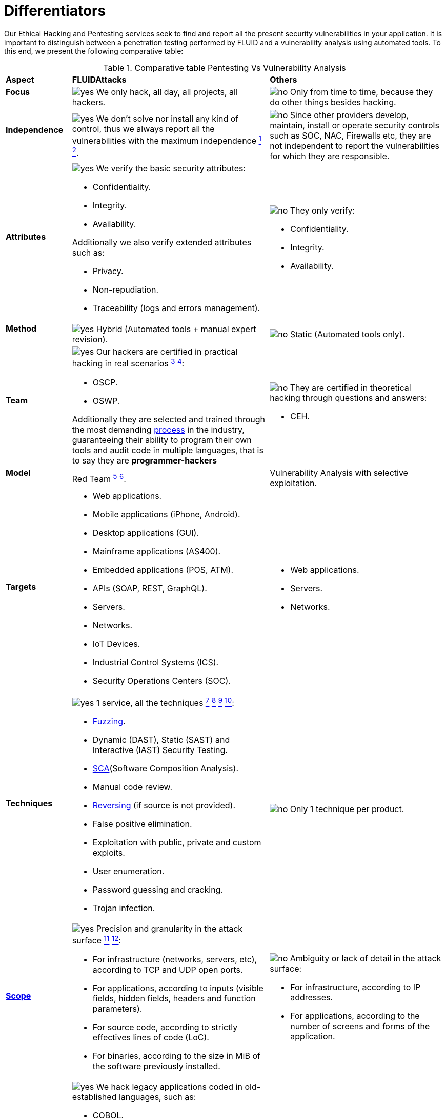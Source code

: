 :slug: services/differentiators/
:category: services
:description: Our Ethical Hacking and Pentesting services seek to find and report all the present security vulnerabilities in your application. It is important to distinguish between a penetration testing performed by FLUID and a vulnerability analysis using automated tools.
:keywords: FLUID, Ethical Hacking, Pentesting, Analysis, Vulnerabilities, Comparison.
:translate: servicios/diferenciadores/
:yes: image:../../images/icons/yes.png[yes]
:no: image:../../images/icons/no.png[no]

= Differentiators

{description} To this end, we present the following comparative table:

.Comparative table Pentesting Vs Vulnerability Analysis
[role="tb-row"]
[cols="15,45,40"]
|====
| *Aspect*
| *FLUIDAttacks*
| *Others*

a|==== Focus
| {yes} We only hack, all day, all projects, all hackers.
| {no} Only from time to time,
because they do other things besides hacking.

a|==== Independence
| {yes} We don't solve nor install any kind of control,
thus we always report all the vulnerabilities with the maximum independence
link:../continuous-hacking/#remediation-support[^1^]
link:../one-shot-hacking/#remediation[^2^].
| {no} Since other providers develop, maintain, install
or operate security controls such as +SOC+, +NAC+, +Firewalls+ etc,
they are not independent to report the vulnerabilities
for which they are responsible.

a|==== Attributes
a|{yes} We verify the basic security attributes:

* Confidentiality.
* Integrity.
* Availability.

Additionally we also verify extended attributes such as:

* Privacy.
* Non-repudiation.
* Traceability (logs and errors management).
a|{no} They only verify:

* Confidentiality.
* Integrity.
* Availability.

a|==== Method
| {yes} Hybrid (Automated tools + manual expert revision).
| {no} Static (Automated tools only).

a|==== Team
a|{yes} Our hackers are certified in practical hacking in real scenarios
link:../continuous-hacking/#highly-trained-hacking-team[^3^]
link:../one-shot-hacking/#highly-trained-hacking-team[^4^]:

* +OSCP+.
* +OSWP+.

Additionally they are selected and trained through the most demanding
[button]#link:../../careers/[process]# in the industry,
guaranteeing  their ability to program their own tools
and audit code in multiple languages, that is to say
they are *programmer-hackers*

a|{no} They are certified in theoretical hacking
through questions and answers:

* +CEH+.

// Winners
//{yes} We have always finished in *first (1) place in all (4 of 4)*
//Capture the Flag (+CTF+) events for suppliers selection
//made by our customers.
//{no} They finish in second or third place,
//or even not participate at all
//when the selection process involves Capture the Flag (+CTF+).

a|==== Model
| +Red Team+
link:../continuous-hacking/#testing-techniques[^5^]
link:../one-shot-hacking/#testing-techniques[^6^].
| Vulnerability Analysis with selective exploitation.

a|==== Targets
a|* Web applications.
* Mobile applications (iPhone, Android).
* Desktop applications (+GUI+).
* Mainframe applications (+AS400+).
* Embedded applications (+POS+, +ATM+).
* +APIs+ (+SOAP+, +REST+, +GraphQL+).
* Servers.
* Networks.
* +IoT+ Devices.
* Industrial Control Systems (+ICS+).
* Security Operations Centers (+SOC+).
a|* Web applications.
* Servers.
* Networks.

a|==== Techniques
a|{yes} 1 service, all the techniques
link:../continuous-hacking/#exploitation[^7^]
link:../continuous-hacking/#critical-information-extraction[^8^]
link:../one-shot-hacking/#exploitation[^9^]
link:../one-shot-hacking/#critical-information-extraction[^10^]:

* link:../../blog/fuzzy-bugs-online/[Fuzzing].
* Dynamic (+DAST+), Static (+SAST+) and Interactive (+IAST+) Security Testing.
* link:../../blog/stand-shoulders-giants/[+SCA+](Software Composition Analysis).
* Manual code review.
* link:../../blog/reversing-mortals/[Reversing] (if source is not provided).
* False positive elimination.
* Exploitation with public, private and custom exploits.
* User enumeration.
* Password guessing and cracking.
* Trojan infection.
| {no} Only 1 technique per product.

a|==== link:../../blog/delimit-ethical-hacking/[Scope]
a|{yes} Precision and granularity in the attack surface
link:../continuous-hacking/#coverage[^11^]
link:../one-shot-hacking/#coverage[^12^]:

* For infrastructure (networks, servers, etc),
according to +TCP+ and +UDP+ open ports.
* For applications, according to inputs
(visible fields, hidden fields, headers and function parameters).
* For source code, according to strictly effectives lines of code (+LoC+).
* For binaries, according to the size in +MiB+
of the software previously installed.
a|{no} Ambiguity or lack of detail in the attack surface:

* For infrastructure, according to +IP+ addresses.
* For applications, according to the number of screens
and forms of the application.

a|==== Legacy Languages
a|{yes} We hack legacy applications coded in old-established languages, such as:

* +COBOL+.
* +RPG+.
* +PL1+.
* +TAL+.
| {no} No support.

a|==== Development Method
a|{yes} Integrable with any development method, such as:

* Waterfall.
* Agile.
* +DevOps+.

[button]#link:../../services/continuous-hacking/[Continuous Hacking]#,
[button]#link:../../products/integrates/[Integrates]#
and [button]#link:../../products/asserts/[Asserts]#
fit perfect for the last 2 use cases.
a|{no} Integrable with a single development method:

* Waterfall.

a|==== Environments
a|* Integration:
[button]#link:../../services/continuous-hacking/[Continuous Hacking]#
and [button]#link:../../products/asserts/[Asserts]#
fit perfectly in this use case
link:../continuous-hacking/#testing-environments[^13^]
link:../one-shot-hacking/#testing-environments[^14^].
* Staging.
* Production.
a|* Staging.
* Production.

a|==== Windows
a|{yes} In the [button]#link:../../services/continuous-hacking/[Continuous Hacking]#
service environments:

* Can constantly change.
* Not necessarily are frozen.
* Windows are not required for hacking.
| {no} Frozen environments and test windows are required.

a|==== Coverage
a|{yes} Known
link:../continuous-hacking/#coverage[^15^]
link:../one-shot-hacking/#coverage[^16^]:

* In fixed scopes, it is agreed the exact part of the attack surface
that will be verified and its proportion with respect to the total.

* In variable scopes, the exact part of the attack surface
that was verified and its proportion
with respect to the total is reported at the end.
| {no} Unknown, because they never accurately report
what was tested and what was not.

a|==== Profiling
| {yes} You decide the security requirements that we will check
during the hacking service
through our product [button]#link:../../products/rules/[Rules]#.
| {no} Non parameterizable.

a|==== Strictness
| {yes} You will know the exact strictness of the hacking
(For inspected and non inspected
link:#profiling[profiled] requirements)
link:../continuous-hacking/#strictness[^17^]
link:../one-shot-hacking/#strictness[^18^].
| {no} Unknown.

a|==== Finding Types
a|* Of a specific business impact.
* Insecure programming practices.
* Alignment with security standards and regulations.
a|* Based on signatures.
* Syntax-based.

a|==== Type of Evidences
a|{yes} Some of the most relevant evidences are:

* Images of the attack with explanatory annotations.
* Animated +GIFs+ of the attack
(link:../../products/integrates/#vulnerability-evidences[example]).
a|{no} In the case of other suppliers:

* Images without annotations.
* Copy-paste of tools outcome without
discarding false positives through attacks.

a|==== Zero Day Vulnerabilities
| {yes} link:../continuous-hacking/#highly-trained-hacking-team[^19^]
| {no}

a|==== False Positives
| {yes} 0%
| {no} ~20%

a|==== Exploitation
a|{yes} As long as we have
link:../continuous-hacking/#exploitation[^20^]
link:../one-shot-hacking/#exploitation[^21^]:

* An available environment.
* The appropriate authorization.
| {no} Without possibilities of create and execute exploits.

a|==== Custom Exploits
| {yes} Using our own exploitation engine
[button]#link:../../products/asserts/[Asserts]#
(link:../../products/integrates/#exploit[example]).
| {no}

a|==== link:../../blog/importance-pentesting/#diagram[Correlation]
| {yes} By combining vulnerabilities +A+ and +B+ we are able to find
a new vulnerability +C+ of greater impact which may compromise more registers.
| {no} Only detects vulnerabilities +A+ and +B+ but it's not able to correlate them.

a|==== Infection
| {yes} In our [button]#link:../../services/one-shot-hacking/[One shot hacking]#
service we infect stations and critical servers
using our custom cyberweapon
[button]#link:../../products/commands/[Commands]#
link:../one-shot-hacking/#infection[^22^].
| {no} Don't infect or dispose of custom cyberweapons.

a|==== Compromised Records
a|{yes} After discover a vulnerability and exploit it,
we extract the business critical information
which evidences a high impact allowing us to show
the severity of a vulnerability withouth regarding the technical aspect:

* Users.
* Passwords.
* Wages.
* Personal IDs.
* Credit card numbers.
* Files in hard disk.
* Central repositories without password.

link:../../products/integrates/#compromised-records[Example].
| {no} No record extraction

a|==== Cycles
| {yes} Multiple cycles in our service
[button]#link:../../services/continuous-hacking/[Continuous Hacking]#
link:../continuous-hacking/#remediation-validation[^23^].
| {no}  Only 1.

a|==== link:../../blog/replaced-machines/[Escapes]
| {yes} 0% on the agreed link:#scope[scope].
| {no} ~65% on the agreed link:#scope[scope].

a|==== Remediation
a|* During the project you can request clarifications
directly to our hackers via
[button]#link:../../products/integrates/[Integrates]#
(link:../../products/integrates/#doubts-regarding-the-vulnerabilities[example]).
* You can use our detailed remediation guides via
[button]#link:../../products/defends/[Defends]#
link:../continuous-hacking/#remediation-support[^24^]
link:../one-shot-hacking/#remediation[^25^].
| {no} No support during remediation phase.

a|==== Deliverables
a|{yes} Real-time documentation web system
[button]#link:../../products/integrates/[Integrates]#
which allows our customers to auto generate and supervise
every system since day 1 of the project
link:../continuous-hacking/#generate-technical-and-executive-reports-from-integrates[^26^]
link:../one-shot-hacking/#daily-progress-reports[^27^]:

* Executive report in +PDF+ (link:../../products/integrates/#generate-executive-reports[example]).
* Technical report in +XLS+.
* Technical report in +PDF+ (link:../../products/integrates/#generate-technical-reports[example]).
* Graphics on the security of the system (link:../../products/integrates/#project-status-graphs[example]).
* Metrics on the security of the system (link:../../products/integrates/#project-statistics[example]).

a|{no} Available only at the end of the project due to
its manual elaboration.

* Word document.
* Tool reports without discarding false positives.

a|==== End
|{yes} Our service ends when the agreed scope is reached,
without prices augmentation
link:../continuous-hacking/#information-gets-deleted-securely[^28^]
link:../one-shot-hacking/#information-gets-deleted-securely[^29^]
|{no} The service ends when the agreed time runs out,
therefore the scope and coverage of the hack
are indeterminate at the end of the service.

a|==== Pricing
| {yes} Fixed according to the agreed scope.
| {no} Variable (time and materials).

|====
